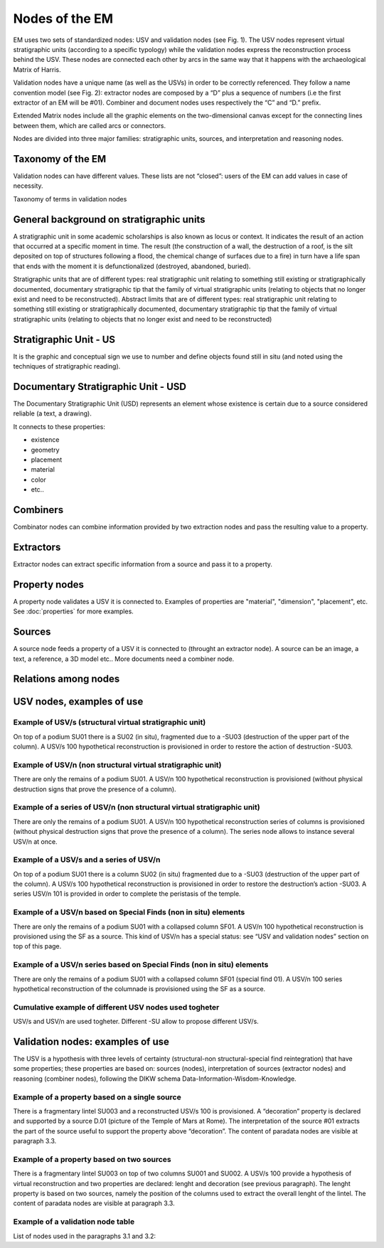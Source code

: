Nodes of the EM
===============

EM uses two sets of standardized nodes: USV and validation nodes (see Fig. 1). The USV nodes represent virtual stratigraphic units (according to a specific typology) while the validation nodes express the reconstruction process behind the USV. These nodes are connected each other by arcs in the same way that it happens with the archaeological Matrix of Harris.

.. image:: img/Nodes.png
    :width: 400
    :align: center

Validation nodes have a unique name (as well as the USVs) in order to be correctly referenced. They follow a name convention model (see Fig. 2): extractor nodes are composed by a “D” plus a sequence of numbers  (i.e the first extractor of an EM will be #01). Combiner and document nodes uses respectively the “C” and “D.” prefix.

.. image:: img/name-conventions.png
    :width: 200
    :align: center 

Extended Matrix nodes include all the graphic elements on the two-dimensional canvas except for the connecting lines between them, which are called arcs or connectors.

Nodes are divided into three major families: stratigraphic units, sources, and interpretation and reasoning nodes.

.. _taxonomy:

Taxonomy of the EM
------------------

Validation nodes can have different values. These lists are not “closed”: users of the EM can add values in case of necessity.

.. image:: img/Taxonomy.png
  :width: 400
  :align: center 

Taxonomy of terms in validation nodes


.. _stratigraphicunits:

General background on stratigraphic units
-----------------------------------------

A stratigraphic unit in some academic scholarships is also known as locus or context. It indicates the result of an action that occurred at a specific moment in time. The result (the construction of a wall, the destruction of a roof, is the silt deposited on top of structures following a flood, the chemical change of surfaces due to a fire) in turn have a life span that ends with the moment it is defunctionalized (destroyed, abandoned, buried). 

Stratigraphic units that are of different types: real stratigraphic unit relating to something still existing or stratigraphically documented, documentary stratigraphic tip that the family of virtual stratigraphic units (relating to objects that no longer exist and need to be reconstructed). Abstract limits that are of different types: real stratigraphic unit relating to something still existing or stratigraphically documented, documentary stratigraphic tip that the family of virtual stratigraphic units (relating to objects that no longer exist and need to be reconstructed)

.. _us:

Stratigraphic Unit - US
-----------------------

It is the graphic and conceptual sign we use to number and define objects found still in situ (and noted using the techniques of stratigraphic reading).


.. _usd:

Documentary Stratigraphic Unit - USD
------------------------------------

The Documentary Stratigraphic Unit (USD) represents an element whose existence is certain due to a source considered reliable (a text, a drawing).

It connects to these properties:

* existence
* geometry
* placement
* material
* color
* etc..

.. _combiners:

Combiners
-------------------

Combinator nodes can combine information provided by two extraction nodes and pass the resulting value to a property.


.. _extractors:

Extractors
-----------------

Extractor nodes can extract specific information from a source and pass it to a property.


.. _property:

Property nodes
-----------------

A property node validates a USV it is connected to. Examples of properties are "material", "dimension", "placement", etc. See :doc:`properties` for more examples.


.. _source:

Sources
-----------------

A source node feeds a property of a USV it is connected to (throught an extractor node). A source can be an image, a text, a reference, a 3D model etc.. More documents need a combiner node.

.. _relations:

Relations among nodes
-----------------------



.. _usnodes_examples:

USV nodes, examples of use
--------------------------

Example of USV/s (structural virtual stratigraphic unit)
~~~~~~~~~~~~~~~~~~~~~~~~~~~~~~~~~~~~~~~~~~~~~~~~~~~~~~~~

.. image:: img/B01.png
  :width: 400
  :align: center 

On top of a podium SU01 there is a SU02 (in situ), fragmented due to a -SU03 (destruction of the upper part of the column). A USV/s 100 hypothetical reconstruction is provisioned in order to restore the action of destruction -SU03.

Example of USV/n (non structural virtual stratigraphic unit)
~~~~~~~~~~~~~~~~~~~~~~~~~~~~~~~~~~~~~~~~~~~~~~~~~~~~~~~~~~~~

.. image:: img/B02.png
  :width: 400
  :align: center 

There are only the remains of a podium SU01. A USV/n 100 hypothetical reconstruction is provisioned (without physical destruction signs that prove the presence of a column).

Example of a series of USV/n (non structural virtual stratigraphic unit)
~~~~~~~~~~~~~~~~~~~~~~~~~~~~~~~~~~~~~~~~~~~~~~~~~~~~~~~~~~~~~~~~~~~~~~~~

.. image:: img/B03.png
  :width: 400
  :align: center 

There are only the remains of a podium SU01. A USV/n 100  hypothetical reconstruction series of columns is provisioned (without physical destruction signs that prove the presence of a column). The series node allows to instance several USV/n at once.

Example of a USV/s and a series of USV/n
~~~~~~~~~~~~~~~~~~~~~~~~~~~~~~~~~~~~~~~~

.. image:: img/B04.png
  :width: 400
  :align: center 

On top of a podium SU01 there is a column SU02 (in situ) fragmented due to a -SU03 (destruction of the upper part of the column). A USV/s 100 hypothetical reconstruction is provisioned in order to restore the destruction’s action -SU03. A series USV/n 101 is provided in order to complete the peristasis of the temple.

Example of a USV/n based on Special Finds (non in situ) elements
~~~~~~~~~~~~~~~~~~~~~~~~~~~~~~~~~~~~~~~~~~~~~~~~~~~~~~~~~~~~~~~~

.. image:: img/B05.png
  :width: 400
  :align: center 

There are only the remains of a podium SU01 with a collapsed column SF01. A USV/n 100 hypothetical reconstruction is provisioned using the SF as a source. This kind of USV/n has a special status: see “USV and validation nodes” section on top of this page.

Example of a USV/n series based on Special Finds (non in situ) elements
~~~~~~~~~~~~~~~~~~~~~~~~~~~~~~~~~~~~~~~~~~~~~~~~~~~~~~~~~~~~~~~~~~~~~~~~

.. image:: img/B06.png
  :width: 400
  :align: center 

There are only the remains of a podium SU01 with a collapsed column SF01 (special find 01). A USV/n 100 series hypothetical reconstruction of the columnade is provisioned using the SF as a source.

Cumulative example of different USV nodes used togheter
~~~~~~~~~~~~~~~~~~~~~~~~~~~~~~~~~~~~~~~~~~~~~~~~~~~~~~~~~~~~~~~~

.. image:: img/B07.png
  :width: 400
  :align: center 

USV/s and USV/n are used togheter. Different -SU allow to propose different USV/s.

.. _validation_nodes_examples_use:

Validation nodes: examples of use
---------------------------------

The USV is a hypothesis with three levels of certainty (structural-non structural-special find reintegration) that have some properties; these properties are based on: sources (nodes), interpretation of sources (extractor nodes) and reasoning (combiner nodes), following the DIKW schema Data-Information-Wisdom-Knowledge.

Example of a property based on a single source
~~~~~~~~~~~~~~~~~~~~~~~~~~~~~~~~~~~~~~~~~~~~~~

.. image:: img/EM_Reference_CHART_C_a.jpg
  :width: 400
  :align: center 

There is a fragmentary lintel SU003 and a reconstructed USV/s 100 is provisioned. A “decoration” property is declared and supported by a source D.01 (picture of the Temple of Mars at Rome). The interpretation of the source #01 extracts the part of the source useful to support the property above “decoration”. The content of paradata nodes are visible at paragraph 3.3.

Example of a property based on two sources
~~~~~~~~~~~~~~~~~~~~~~~~~~~~~~~~~~~~~~~~~~

.. image:: img/EM_Reference_CHART_C_b.jpg
  :width: 400
  :align: center 

There is a fragmentary lintel SU003 on top of two columns SU001 and SU002. A USV/s 100 provide a hypothesis of virtual reconstruction and two properties are declared: lenght and decoration (see previous paragraph). The lenght property is based on two sources, namely the position of the columns used to extract the overall lenght of the lintel. The content of paradata nodes are visible at paragraph 3.3.

Example of a validation node table
~~~~~~~~~~~~~~~~~~~~~~~~~~~~~~~~~~

.. image:: img/EM_Reference_CHART_C_graph.jpg
  :width: 400
  :align: center 

List of nodes used in the paragraphs 3.1 and 3.2:



.. +------------------------+------------+----------+----------+
.. | Header row, column 1   | Header 2   | Header 3 | Header 4 |
.. | (header rows optional) |            |          |          |
.. +========================+============+==========+==========+
.. | body row 1, column 1   | column 2   | column 3 | column 4 |
.. +------------------------+------------+----------+----------+
.. | body row 2             | ciao       | ciao     |          |
.. +------------------------+------------+----------+----------+

